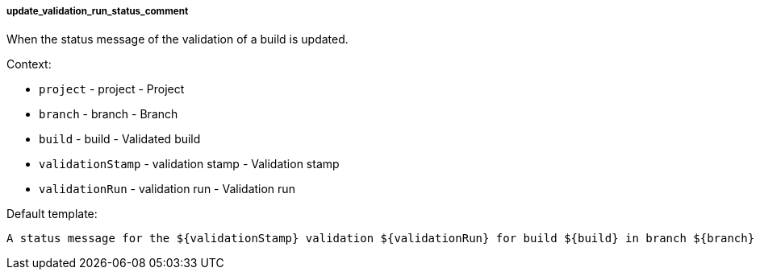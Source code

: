 [[event-update_validation_run_status_comment]]
===== update_validation_run_status_comment

When the status message of the validation of a build is updated.

Context:

* `project` - project - Project
* `branch` - branch - Branch
* `build` - build - Validated build
* `validationStamp` - validation stamp - Validation stamp
* `validationRun` - validation run - Validation run

Default template:

[source]
----
A status message for the ${validationStamp} validation ${validationRun} for build ${build} in branch ${branch} of ${project} has changed.
----

